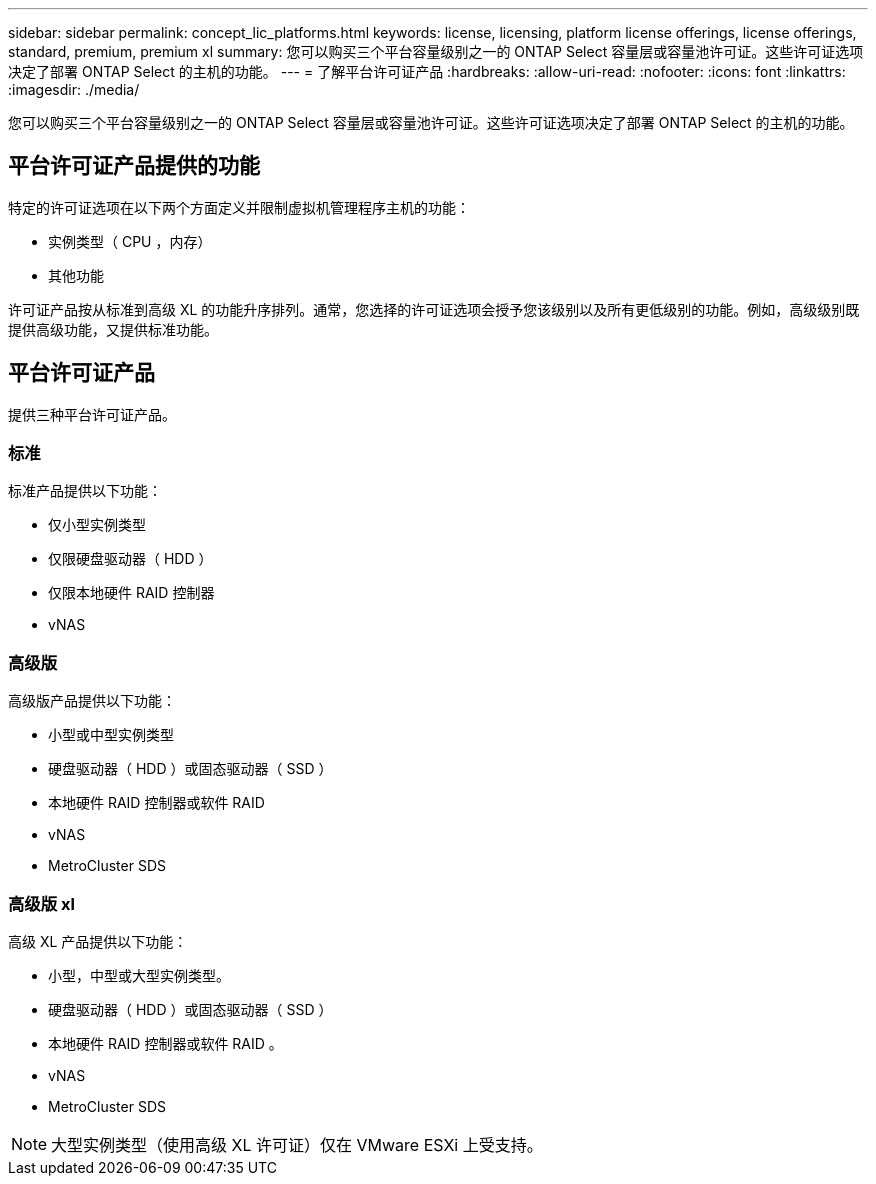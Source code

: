 ---
sidebar: sidebar 
permalink: concept_lic_platforms.html 
keywords: license, licensing, platform license offerings, license offerings, standard, premium, premium xl 
summary: 您可以购买三个平台容量级别之一的 ONTAP Select 容量层或容量池许可证。这些许可证选项决定了部署 ONTAP Select 的主机的功能。 
---
= 了解平台许可证产品
:hardbreaks:
:allow-uri-read: 
:nofooter: 
:icons: font
:linkattrs: 
:imagesdir: ./media/


[role="lead"]
您可以购买三个平台容量级别之一的 ONTAP Select 容量层或容量池许可证。这些许可证选项决定了部署 ONTAP Select 的主机的功能。



== 平台许可证产品提供的功能

特定的许可证选项在以下两个方面定义并限制虚拟机管理程序主机的功能：

* 实例类型（ CPU ，内存）
* 其他功能


许可证产品按从标准到高级 XL 的功能升序排列。通常，您选择的许可证选项会授予您该级别以及所有更低级别的功能。例如，高级级别既提供高级功能，又提供标准功能。



== 平台许可证产品

提供三种平台许可证产品。



=== 标准

标准产品提供以下功能：

* 仅小型实例类型
* 仅限硬盘驱动器（ HDD ）
* 仅限本地硬件 RAID 控制器
* vNAS




=== 高级版

高级版产品提供以下功能：

* 小型或中型实例类型
* 硬盘驱动器（ HDD ）或固态驱动器（ SSD ）
* 本地硬件 RAID 控制器或软件 RAID
* vNAS
* MetroCluster SDS




=== 高级版 xl

高级 XL 产品提供以下功能：

* 小型，中型或大型实例类型。
* 硬盘驱动器（ HDD ）或固态驱动器（ SSD ）
* 本地硬件 RAID 控制器或软件 RAID 。
* vNAS
* MetroCluster SDS



NOTE: 大型实例类型（使用高级 XL 许可证）仅在 VMware ESXi 上受支持。

